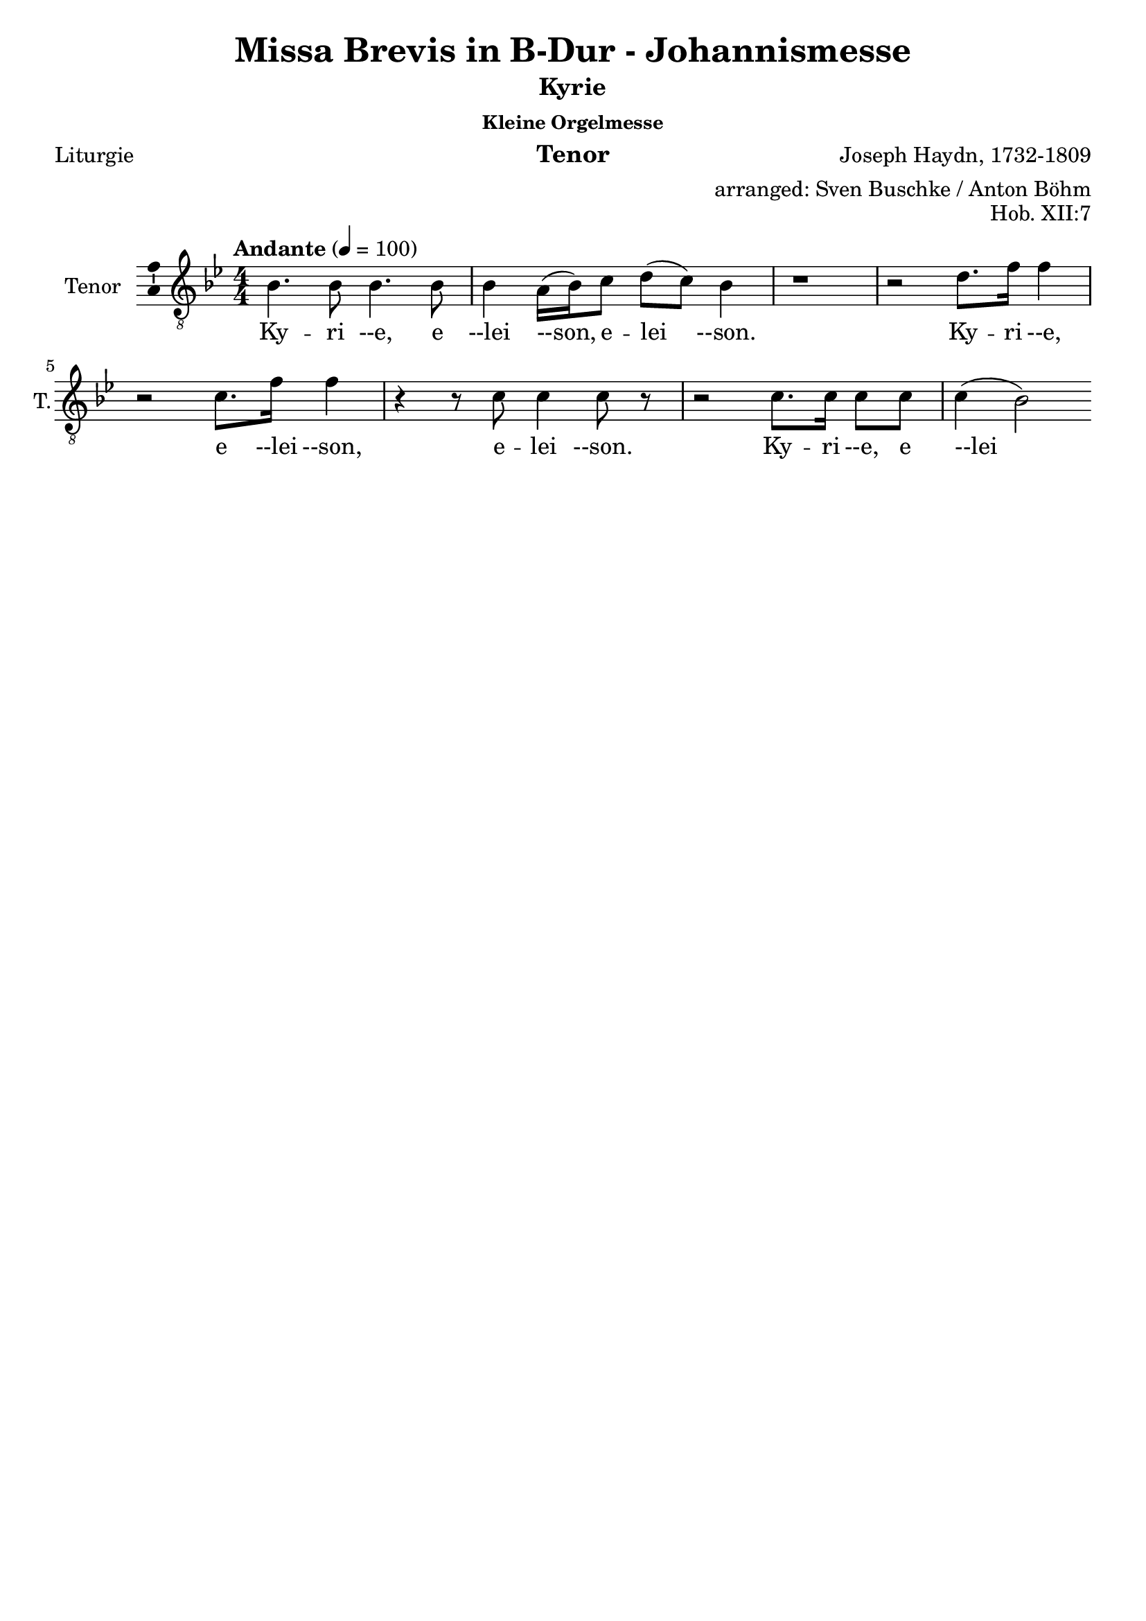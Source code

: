 \version "2.24.3"
\language "english"

\header {
  dedication = ""
  title = "Missa Brevis in B-Dur - Johannismesse"
  subtitle = "Kyrie"
  subsubtitle = "Kleine Orgelmesse"
  instrument = "Tenor"
  composer = "Joseph Haydn, 1732-1809"
  arranger = "arranged: Sven Buschke / Anton Böhm"
  poet = "Liturgie"
  meter = ""
  piece = ""
  opus = "Hob. XII:7"
  copyright = ""
  tagline = ""
}

\paper {
  #(set-paper-size "a4")
}

global = {
  \key bf \major
  \numericTimeSignature
  \time 4/4
  \tempo "Andante" 4=100
}


%%%%%%%%%%%%%%%%%%%%%%%%%%%%%%%%
% Kyrie
%%%%%%%%%%%%%%%%%%%%%%%%%%%%%%%%

globalA = {
  \key bf \major
  \numericTimeSignature
  \time 4/4
  \tempo "Andante" 4=100
}

scoreATenorVoice = \relative c' {
  \globalA
  \dynamicUp
  % Music follows here.
  bf4. bf8  bf4. bf8 bf4 a16(bf) c8 d(c) bf4
  r1 r2 d8. f16 f4
  r2 c8. f16 f4
  r4 r8 c c4 c8 r
  r2 c8. c16 c8 c c4(bf2)  
}

scoreAVerse = \lyricmode {
  % Lyrics follow here.
  Ky -- ri --e, e --lei --son, e -- lei --son.
  Ky -- ri --e, e --lei --son, e -- lei --son.
  Ky -- ri --e, e --lei --son, e -- lei --son.
  Ky -- ri --e, e --lei --son, e -- lei --son.  
}

\bookpart {
  \score {
    \new Staff \with {
      instrumentName = "Tenor"
      shortInstrumentName = "T."
      midiInstrument = "choir aahs"
      \consists "Ambitus_engraver"
    } { \clef "treble_8" \scoreATenorVoice }
    \addlyrics { \scoreAVerse }
    \layout { }
    \midi { }
  }
}

%%%%%%%%%%%%%%%%%%%%%%%%%%%%%%%%
% Gloria
%%%%%%%%%%%%%%%%%%%%%%%%%%%%%%%%

globalB = {
  \key bf \major
  \numericTimeSignature
  \time 4/4
  \tempo "Allegro" 4=100
}

scoreBTenorVoice = \relative c' {
  \globalB
  \dynamicUp
  % Music follows here.
  r1
  r2 b8\f 
}

scoreBVerse = \lyricmode {
  % Lyrics follow here.

Glória in excélsis Deo
et in terra pax homínibus bonæ voluntátis.
Laudámus te,
benedícimus te,
adorámus te,
glorificámus te,
grátias ágimus tibi propter magnam glóriam tuam,
Dómine Deus, Rex cæléstis,
Deus Pater omnípotens.

}

\bookpart {
  \score {
    \new Staff \with {
      instrumentName = "Tenor"
      shortInstrumentName = "T."
      midiInstrument = "choir aahs"
      \consists "Ambitus_engraver"
    } { \clef "treble_8" \scoreBTenorVoice }
    \addlyrics { \scoreBVerse }
    \layout { }
    \midi { }
  }
}

%%%%%%%%%%%%%%%%%%%%%%%%%%%%%%%%
% Sanctus
%%%%%%%%%%%%%%%%%%%%%%%%%%%%%%%%

globalc = {
  \key bf \major
  \numericTimeSignature
  \time 6/8
  \tempo "Allegro" 4=100
}

scoreCTenorVoice = \relative c' {
  \global
  \dynamicUp
  % Music follows here.
  \partial 2.
  r4 r8\f f4.
  d r8 e e 
}

scoreCVerse = \lyricmode {
  % Lyrics follow here.
  Sanc -- tus, Sanc -- tus, Sanc -- tus Do -- mi -- nus De -- us Sa -- ba -- oth.
  Ple -- ni sunt cae -- li et ter -- ra glo -- ria tua.
  Ho -- san -- na in ex -- cel -- sis.
  Be -- ne -- dic -- tus qui ve -- nit in no -- mi -- ne Do -- mi -- ni.
  Ho -- san -- na in ex -- cel -- sis.
}

\bookpart {
  \score {
    \new Staff \with {
      instrumentName = "Tenor"
      shortInstrumentName = "T."
      midiInstrument = "choir aahs"
      \consists "Ambitus_engraver"
    } { \clef "treble_8" \scoreCTenorVoice }
    \addlyrics { \scoreCVerse }
    \layout { }
    \midi { }
  }
}

%%%%%%%%%%%%%%%%%%%%%%%%%%%%%%%%
% Kyrie
%%%%%%%%%%%%%%%%%%%%%%%%%%%%%%%%

globalB = {
  \key bf \major
  \numericTimeSignature
  \time 4/4
  \tempo "Andante" 4=100
}

scoreDTenorVoice = \relative c' {
  \global
  \dynamicUp
  % Music follows here.
  
}

scoreDVerse = \lyricmode {
  % Lyrics follow here.
  
}

\bookpart {
  \score {
    \new Staff \with {
      instrumentName = "Tenor"
      shortInstrumentName = "T."
      midiInstrument = "choir aahs"
      \consists "Ambitus_engraver"
    } { \clef "treble_8" \scoreDTenorVoice }
    \addlyrics { \scoreDVerse }
    \layout { }
    \midi { }
  }
}

%%%%%%%%%%%%%%%%%%%%%%%%%%%%%%%%
% Kyrie
%%%%%%%%%%%%%%%%%%%%%%%%%%%%%%%%

globalB = {
  \key bf \major
  \numericTimeSignature
  \time 4/4
  \tempo "Andante" 4=100
}

scoreETenorVoice = \relative c' {
  \global
  \dynamicUp
  % Music follows here.
  
}

scoreEVerse = \lyricmode {
  % Lyrics follow here.
  
}

\bookpart {
  \score {
    \new Staff \with {
      instrumentName = "Tenor"
      shortInstrumentName = "T."
      midiInstrument = "choir aahs"
      \consists "Ambitus_engraver"
    } { \clef "treble_8" \scoreETenorVoice }
    \addlyrics { \scoreEVerse }
    \layout { }
    \midi { }
  }
}
